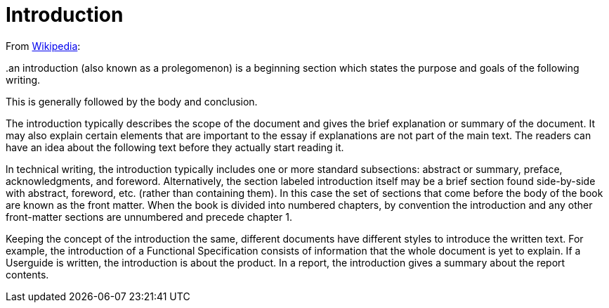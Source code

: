 = Introduction

From https://en.wikipedia.org/wiki/Introduction_(writing)[Wikipedia]:

..an introduction (also known as a prolegomenon) is a beginning section which states the purpose and goals of the following writing. 
This is generally followed by the body and conclusion.

The introduction typically describes the scope of the document and gives the brief explanation or summary of the document. 
It may also explain certain elements that are important to the essay if explanations are not part of the main text. 
The readers can have an idea about the following text before they actually start reading it.

ln technical writing, the introduction typically includes one or more standard subsections: abstract or summary, preface, acknowledgments, and foreword. 
Alternatively, the section labeled introduction itself may be a brief section found side-by-side with abstract, foreword, etc. (rather than containing them). 
In this case the set of sections that come before the body of the book are known as the front matter. 
When the book is divided into numbered chapters, by convention the introduction and any other front-matter sections are unnumbered and precede chapter 1.

Keeping the concept of the introduction the same, different documents have different styles to introduce the written text. 
For example, the introduction of a Functional Specification consists of information that the whole document is yet to explain. 
If a Userguide is written, the introduction is about the product. 
In a report, the introduction gives a summary about the report contents.

